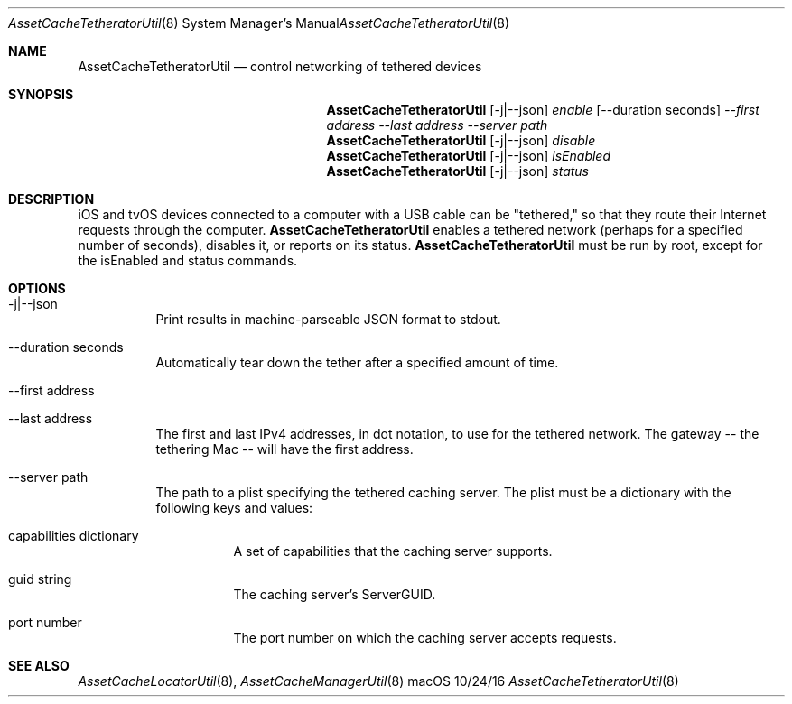 .\"Modified from man(1) of FreeBSD, the NetBSD mdoc.template, and mdoc.samples.
.\"See Also:
.\"man mdoc.samples for a complete listing of options
.\"man mdoc for the short list of editing options
.\"/usr/share/misc/mdoc.template
.Dd 10/24/16               \" DATE 
.Dt AssetCacheTetheratorUtil 8      \" Program name and manual section number 
.Os "macOS"
.Sh NAME                 \" Section Header - required - don't modify 
.Nm AssetCacheTetheratorUtil
.\" The following lines are read in generating the apropos(man -k) database. Use only key
.\" words here as the database is built based on the words here and in the .ND line. 
.\" .Nm Other_name_for_same_program(),
.\" .Nm Yet another name for the same program.
.\" Use .Nm macro to designate other names for the documented program.
.Nd control networking of tethered devices
.Sh SYNOPSIS             \" Section Header - required - don't modify
.Nm
.Op -j|--json
.Ar enable
.Op --duration seconds
.Ar --first address
.Ar --last address
.Ar --server path
.Nm
.Op -j|--json
.Ar disable
.Nm
.Op -j|--json
.Ar isEnabled
.Nm
.Op -j|--json
.Ar status
.Sh DESCRIPTION          \" Section Header - required - don't modify
iOS and tvOS devices connected to a computer with a USB cable can be "tethered,"
so that they route their Internet requests through the computer.
.Nm
enables a tethered network (perhaps for a specified number of seconds), disables it, or reports on its status.
.Nm
must be run by root, except for the isEnabled and status commands.
.Sh OPTIONS
.Bl -tag
.It -j|--json
Print results in machine-parseable JSON format to stdout.
.It --duration seconds
Automatically tear down the tether after a specified amount of time.
.It --first address
.It --last address
The first and last IPv4 addresses, in dot notation, to use for the tethered network.
The gateway -- the tethering Mac -- will have the first address.
.It --server path
The path to a plist specifying the tethered caching server.
The plist must be a dictionary with the following keys and values:
.Bl -tag
.It capabilities dictionary
A set of capabilities that the caching server supports.
.It guid string
The caching server's ServerGUID.
.It port number
The port number on which the caching server accepts requests.
.El
.El
.Sh "SEE ALSO"
.Ns Xr AssetCacheLocatorUtil 8 ,
.Ns Xr AssetCacheManagerUtil 8
